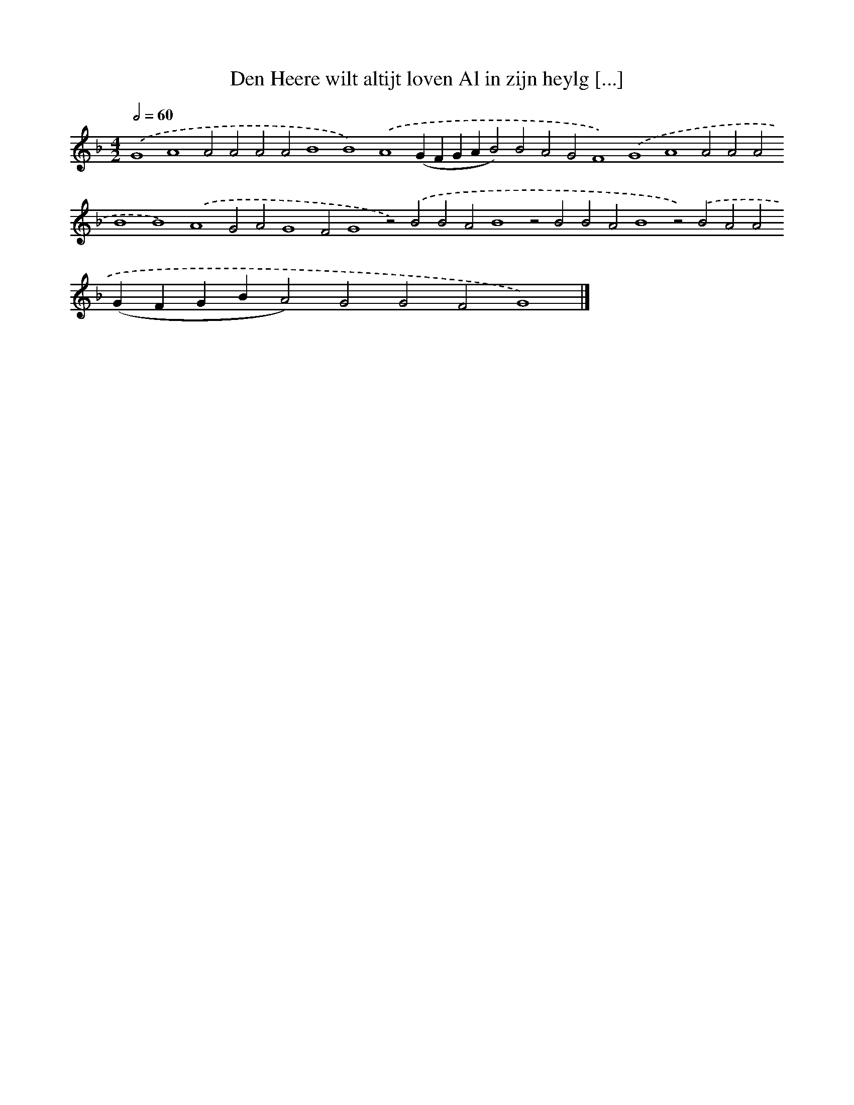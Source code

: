 X: 707
T: Den Heere wilt altijt loven Al in zijn heylg [...]
%%abc-version 2.0
%%abcx-abcm2ps-target-version 5.9.1 (29 Sep 2008)
%%abc-creator hum2abc beta
%%abcx-conversion-date 2018/11/01 14:35:35
%%humdrum-veritas 2617760294
%%humdrum-veritas-data 845105888
%%continueall 1
%%barnumbers 0
L: 1/4
M: 4/2
Q: 1/2=60
K: F clef=treble
.('G4A4A2A2A2A2B4B4).('A4(GFGAB2)B2A2G2F4).('G4A4A2A2A2B4B4).('A4G2A2G4F2G4z2).('B2B2A2B4z2B2B2A2B4z2).('B2A2A2(GFGBA2)G2G2F2G4) |]
